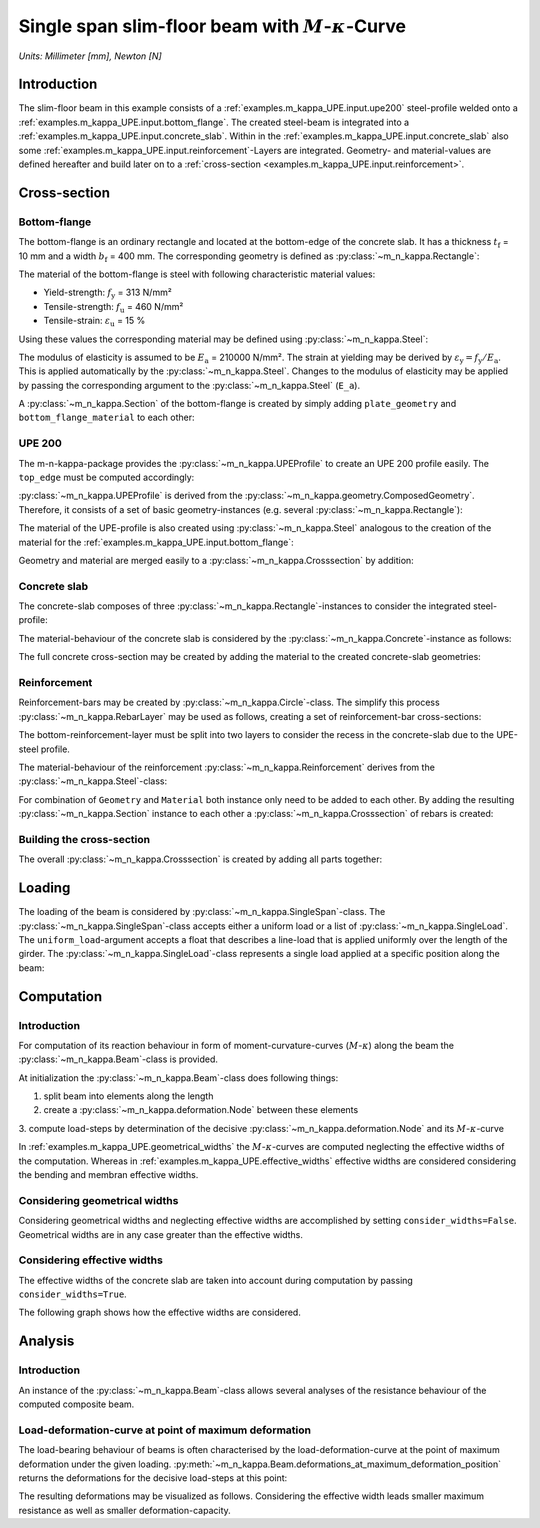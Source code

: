 .. _examples.m_kappa_UPE:

Single span slim-floor beam with :math:`M`-:math:`\kappa`-Curve
***************************************************************

*Units: Millimeter [mm], Newton [N]*

.. altair-plot::
   :output: None
   :hide-code:

   # configuration of altair-plot
   import altair as alt
   alt.themes.enable('quartz')

.. _examples.m_kappa_UPE.intro:

Introduction
============
The slim-floor beam in this example consists of a :ref:`examples.m_kappa_UPE.input.upe200` steel-profile welded onto a
:ref:`examples.m_kappa_UPE.input.bottom_flange`.
The created steel-beam is integrated into a :ref:`examples.m_kappa_UPE.input.concrete_slab`.
Within in the :ref:`examples.m_kappa_UPE.input.concrete_slab` also some
:ref:`examples.m_kappa_UPE.input.reinforcement`-Layers are integrated.
Geometry- and material-values are defined hereafter and build later on to a
:ref:`cross-section <examples.m_kappa_UPE.input.reinforcement>`.

.. _examples.m_kappa_UPE.input:

Cross-section
=============

.. _examples.m_kappa_UPE.input.bottom_flange:

Bottom-flange
-------------
The bottom-flange is an ordinary rectangle and located at the bottom-edge of the concrete slab.
It has a thickness :math:`t_\mathrm{f}` = 10 mm and a width :math:`b_\mathrm{f}` = 400 mm.
The corresponding geometry is defined as :py:class:`~m_n_kappa.Rectangle`:

.. altair-plot::
   :output: repr

   from m_n_kappa import Rectangle
   plate_geometry = Rectangle(top_edge=220.0, bottom_edge=220.0+10., width=400.0)

The material of the bottom-flange is steel with following characteristic material values:

- Yield-strength:  :math:`f_\mathrm{y}` = 313 N/mm²
- Tensile-strength:  :math:`f_\mathrm{u}` = 460 N/mm²
- Tensile-strain:  :math:`\varepsilon_\mathrm{u}` = 15 %

Using these values the corresponding material may be defined using :py:class:`~m_n_kappa.Steel`:

.. altair-plot::
   :output: repr

   from m_n_kappa import Steel
   bottom_flange_material = Steel(f_y=313, f_u=460, failure_strain=0.15)

The modulus of elasticity is assumed to be :math:`E_\mathrm{a}` = 210000 N/mm².
The strain at yielding may be derived by :math:`\varepsilon_\mathrm{y} = f_\mathrm{y} / E_\mathrm{a}`.
This is applied automatically by the :py:class:`~m_n_kappa.Steel`.
Changes to the modulus of elasticity may be applied by passing the corresponding argument to the
:py:class:`~m_n_kappa.Steel` (``E_a``).

A :py:class:`~m_n_kappa.Section` of the bottom-flange is created by simply adding
``plate_geometry`` and ``bottom_flange_material`` to each other:

.. altair-plot::
   :output: repr

   bottom_flange = plate_geometry + bottom_flange_material

.. _examples.m_kappa_UPE.input.upe200:

UPE 200
-------
The m-n-kappa-package provides the :py:class:`~m_n_kappa.UPEProfile` to create an UPE 200 profile easily.
The ``top_edge`` must be computed accordingly:

.. altair-plot::
   :output: repr

   from m_n_kappa import UPEProfile
   upe200_geometry = UPEProfile(top_edge=144, t_f=5.2, b_f=76, t_w=9.0, h=200)

:py:class:`~m_n_kappa.UPEProfile` is derived from the :py:class:`~m_n_kappa.geometry.ComposedGeometry`.
Therefore, it consists of a set of basic geometry-instances (e.g. several :py:class:`~m_n_kappa.Rectangle`):

.. altair-plot::
   :output: repr

   upe200_geometry.geometries

The material of the UPE-profile is also created using :py:class:`~m_n_kappa.Steel` analogous to the creation of the 
material for the :ref:`examples.m_kappa_UPE.input.bottom_flange`:

.. altair-plot::
   :output: repr

   from m_n_kappa import Steel
   upe200_material = Steel(f_y=293, f_u=443, failure_strain=0.15)

Geometry and material are merged easily to a :py:class:`~m_n_kappa.Crosssection` by addition:

.. altair-plot::
   :output: repr

   upe200 = upe200_geometry + upe200_material


.. _examples.m_kappa_UPE.input.concrete_slab:

Concrete slab
-------------
The concrete-slab composes of three :py:class:`~m_n_kappa.Rectangle`-instances to consider the integrated steel-profile:

.. altair-plot::
   :output: repr

   concrete_left = Rectangle(top_edge=0.00, bottom_edge=220.00, width=1650.00, left_edge=-1750.00, right_edge=-100.00)
   concrete_middle = Rectangle(top_edge=0.00, bottom_edge=144.00, width=200.00, left_edge=-100.00, right_edge=100.00)
   concrete_right = Rectangle(top_edge=0.00, bottom_edge=220.00, width=1650.00, left_edge=100.00, right_edge=1750.00)
   concrete_geometry = concrete_left + concrete_middle + concrete_right

The material-behaviour of the concrete slab is considered by the :py:class:`~m_n_kappa.Concrete`-instance as follows:

.. altair-plot::
   :output: repr

   from m_n_kappa import Concrete
   concrete_material = Concrete(
      f_cm=29.5,
      f_ctm=2.8,
      compression_stress_strain_type='Nonlinear',
      tension_stress_strain_type='consider opening behaviour'
   )

The full concrete cross-section may be created by adding the material to the created concrete-slab geometries:

.. altair-plot::
   :output: repr

   concrete_slab = concrete_geometry + concrete_material


.. _examples.m_kappa_UPE.input.reinforcement:

Reinforcement
-------------
Reinforcement-bars may be created by :py:class:`~m_n_kappa.Circle`-class.
The simplify this process :py:class:`~m_n_kappa.RebarLayer` may be used as follows, creating a set of reinforcement-bar
cross-sections:

.. altair-plot::
   :output: repr

   from m_n_kappa import RebarLayer
   rebar_top_layer_geometry = RebarLayer(rebar_diameter=12., centroid_z=10.0, width=3500, rebar_horizontal_distance=100.)
   rebar_bottom_layer_left_geometry = RebarLayer(
	   rebar_diameter=10., centroid_z=220-10, width=1650.0, rebar_horizontal_distance=100., left_edge=-1740.,
   )
   rebar_bottom_layer_right_geometry = RebarLayer(
	   rebar_diameter=10., centroid_z=220-10, width=1650.0, rebar_horizontal_distance=100., right_edge=1740.,
   )

The bottom-reinforcement-layer must be split into two layers to consider the recess in the concrete-slab due to the
UPE-steel profile.

The material-behaviour of the reinforcement :py:class:`~m_n_kappa.Reinforcement` derives
from the :py:class:`~m_n_kappa.Steel`-class:

.. altair-plot::
   :output: repr

   from m_n_kappa import Reinforcement
   rebar10_material = Reinforcement(f_s=594, f_su=685, failure_strain=0.25, E_s=200000)
   rebar12_material = Reinforcement(f_s=558, f_su=643, failure_strain=0.25, E_s=200000)

For combination of ``Geometry`` and ``Material`` both instance only need to be added to each other.
By adding the resulting :py:class:`~m_n_kappa.Section` instance to each other a :py:class:`~m_n_kappa.Crosssection`
of rebars is created:

.. altair-plot::
   :output: repr

   rebar_top_layer = rebar_top_layer_geometry + rebar12_material
   rebar_bottom_layer_left = rebar_bottom_layer_left_geometry + rebar10_material
   rebar_bottom_layer_right = rebar_bottom_layer_right_geometry + rebar10_material
   rebar_layer = rebar_top_layer + rebar_bottom_layer_left + rebar_bottom_layer_right

.. _examples.m_kappa_UPE.input.building_cross_section:

Building the cross-section
--------------------------
The overall :py:class:`~m_n_kappa.Crosssection` is created by adding all parts together:

.. altair-plot::
   :output: repr

   cross_section = bottom_flange + upe200 + concrete_slab + rebar_layer

.. _examples.m_kappa_UPE.loading:

Loading
=======
The loading of the beam is considered by :py:class:`~m_n_kappa.SingleSpan`-class.
The :py:class:`~m_n_kappa.SingleSpan`-class accepts either a uniform load or a list of
:py:class:`~m_n_kappa.SingleLoad`.
The ``uniform_load``-argument accepts a float that describes a line-load that is applied uniformly over the
length of the girder.
The :py:class:`~m_n_kappa.SingleLoad`-class represents a single load applied at a specific position along
the beam:

.. altair-plot::
   :output: repr

   from m_n_kappa import SingleLoad, SingleSpan
   single_load_left = SingleLoad(position_in_beam=1375., value=1.0)
   single_load_right = SingleLoad(position_in_beam=1375. + 1250., value=1.0)
   loading = SingleSpan(length=4000.0, uniform_load=None, loads=[single_load_left, single_load_right])

.. _examples.m_kappa_UPE.computation:

Computation
===========

Introduction
------------

For computation of its reaction behaviour in form of moment-curvature-curves (:math:`M`-:math:`\kappa`) along
the beam the :py:class:`~m_n_kappa.Beam`-class is provided.

At initialization the :py:class:`~m_n_kappa.Beam`-class does following things:

1. split beam into elements along the length
2. create a :py:class:`~m_n_kappa.deformation.Node` between these elements
3. compute load-steps by determination of the decisive :py:class:`~m_n_kappa.deformation.Node` and its
:math:`M`-:math:`\kappa`-curve

In :ref:`examples.m_kappa_UPE.geometrical_widths` the :math:`M`-:math:`\kappa`-curves are computed
neglecting the effective widths of the computation.
Whereas in :ref:`examples.m_kappa_UPE.effective_widths` effective widths are considered considering
the bending and membran effective widths.

.. _examples.m_kappa_UPE.geometrical_widths:

Considering geometrical widths
------------------------------

Considering geometrical widths and neglecting effective widths are accomplished by setting ``consider_widths=False``.
Geometrical widths are in any case greater than the effective widths.

.. altair-plot::
   :output: repr

   from m_n_kappa import Beam

   beam_geometrical_widths = Beam(
      cross_section=cross_section,
      element_number=10,
      load=loading,
      consider_widths=False
   )


.. _examples.m_kappa_UPE.effective_widths:

Considering effective widths
----------------------------

The effective widths of the concrete slab are taken into account during computation by passing ``consider_widths=True``.

.. altair-plot::
   :output: repr

   beam_effective_widths = Beam(
      cross_section=cross_section,
      element_number=10,
      load=loading,
      consider_widths=True
   )

The following graph shows how the effective widths are considered.

.. altair-plot::
   :alt: Comparing bending and membran widths

   import pandas as pd
   import altair as alt

   df = pd.DataFrame({
       'positions': beam_effective_widths.positions,
       'bending': beam_effective_widths.bending_widths(),
       'membran': beam_effective_widths.membran_widths(),
   })

   df_melt = df.melt(id_vars=['positions'], value_vars=['bending', 'membran'],
                     var_name='width_type', value_name='width')

   alt.Chart(df_melt, height=100.0, background='#00000000').mark_line().encode(
      x=alt.X('positions', title='Position along the beam [mm]'),
      y=alt.Y('width', title='Width [mm]'),
      color='width_type',
   ).configure_legend(labelColor='#979797', titleColor='#979797')

.. _examples.m_kappa_UPE.analysis:

Analysis
========
Introduction
------------
An instance of the :py:class:`~m_n_kappa.Beam`-class allows several analyses of the resistance behaviour
of the computed composite beam.

.. _examples.m_kappa_UPE.analysis.load_deformation:

Load-deformation-curve at point of maximum deformation
------------------------------------------------------
The load-bearing behaviour of beams is often characterised by the load-deformation-curve at the point
of maximum deformation under the given loading.
:py:meth:`~m_n_kappa.Beam.deformations_at_maximum_deformation_position` returns the deformations for
the decisive load-steps at this point:

.. altair-plot::
   :output: repr

   beam_deformations_geometrical_widths = beam_geometrical_widths.deformations_at_maximum_deformation_position()
   beam_deformations_effective_widths = beam_effective_widths.deformations_at_maximum_deformation_position()

The resulting deformations may be visualized as follows.
Considering the effective width leads smaller maximum resistance as well as smaller deformation-capacity.

.. altair-plot::
   :alt: Load-deformation-curves considering geometrical and effective widths

   df = pd.DataFrame({
       'deformation': (beam_deformations_geometrical_widths.values() +
                       beam_deformations_effective_widths.values()),
       'loadings': (beam_deformations_geometrical_widths.loadings(factor=0.001) +
                    beam_deformations_effective_widths.loadings(factor=0.001)),
       'Width type': (['Geometrical width']*len(beam_deformations_geometrical_widths.loadings()) +
                ["Effective width"]*len(beam_deformations_effective_widths.loadings())),
   })

   alt.Chart(df, background='#00000000').mark_line().encode(
       x=alt.X('deformation', title='Deformation [mm]'),
       y=alt.Y('loadings', title='Loading [kN]'),
       color='Width type',
   ).configure_legend(labelColor='#979797', titleColor='#979797')
